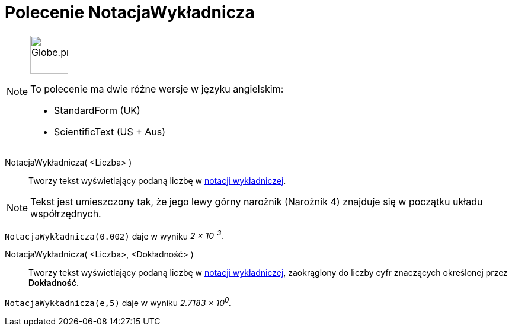 = Polecenie NotacjaWykładnicza
:page-en: commands/ScientificText
:page-aliases: commands/StandardForm.adoc
:page-aliases: commands/S
ifdef::env-github[:imagesdir: /en/modules/ROOT/assets/images]

[NOTE]
====
image:64px-Globe.png[Globe.png,width=64,height=64, role=left]

To polecenie ma dwie różne wersje w języku angielskim:

* StandardForm (UK)
* ScientificText (US + Aus)

====

NotacjaWykładnicza( <Liczba> )::
  Tworzy tekst wyświetlający podaną liczbę w https://pl.wikipedia.org/wiki/Notacja_naukowa[notacji wykładniczej].


[NOTE]
====

Tekst jest umieszczony tak, że jego lewy górny narożnik (Narożnik 4) znajduje się w początku układu współrzędnych.

====

[EXAMPLE]
====

`++NotacjaWykładnicza(0.002)++` daje w wyniku _2 × 10^-3^._

====

NotacjaWykładnicza( <Liczba>, <Dokładność> )::
  Tworzy tekst wyświetlający podaną liczbę w https://pl.wikipedia.org/wiki/Notacja_naukowa[notacji wykładniczej], zaokrąglony do liczby cyfr 
znaczących określonej przez *Dokładność*.

[EXAMPLE]
====

`++NotacjaWykładnicza(e,5)++` daje w wyniku _2.7183 × 10^0^._

====
